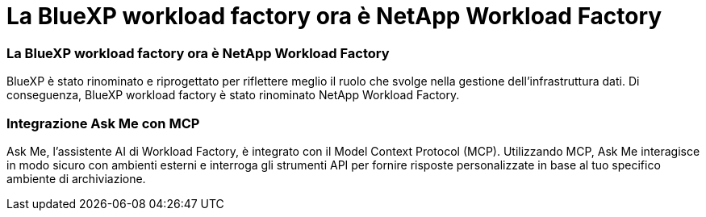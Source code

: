 = La BlueXP workload factory ora è NetApp Workload Factory
:allow-uri-read: 




=== La BlueXP workload factory ora è NetApp Workload Factory

BlueXP è stato rinominato e riprogettato per riflettere meglio il ruolo che svolge nella gestione dell'infrastruttura dati. Di conseguenza, BlueXP workload factory è stato rinominato NetApp Workload Factory.



=== Integrazione Ask Me con MCP

Ask Me, l'assistente AI di Workload Factory, è integrato con il Model Context Protocol (MCP).  Utilizzando MCP, Ask Me interagisce in modo sicuro con ambienti esterni e interroga gli strumenti API per fornire risposte personalizzate in base al tuo specifico ambiente di archiviazione.

